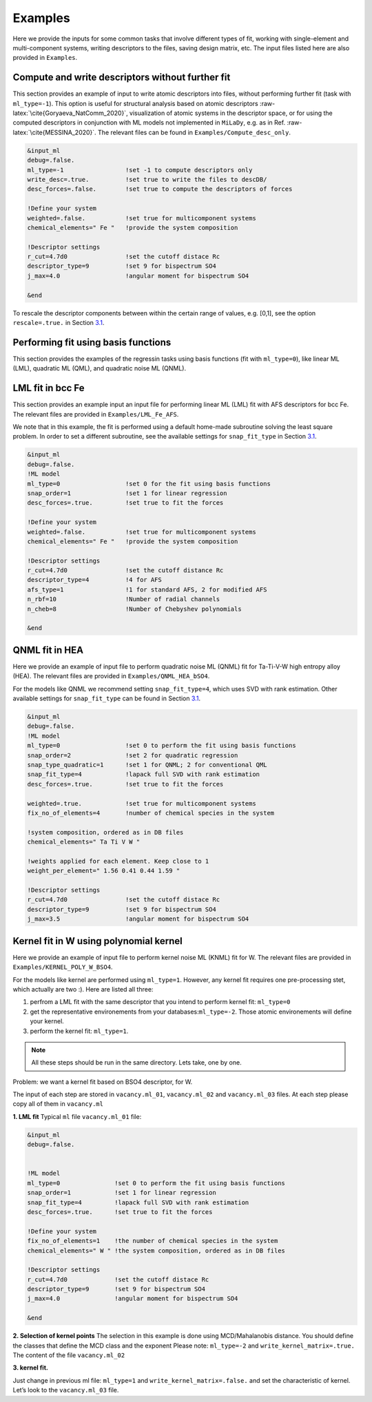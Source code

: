 Examples
========

Here we provide the inputs for some common tasks that involve different
types of fit, working with single-element and multi-component systems,
writing descriptors to the files, saving design matrix, etc. The input
files listed here are also provided in ``Examples``.

.. _`ex:write-desc`:

Compute and write descriptors without further fit
-------------------------------------------------

This section provides an example of input to write atomic descriptors
into files, without performing further fit (task with ``ml_type=-1``).
This option is useful for structural analysis based on atomic
descriptors :raw-latex:`\cite{Goryaeva_NatComm_2020}`, visualization of
atomic systems in the descriptor space, or for using the computed
descriptors in conjunction with ML models not implemented in ``MiLaDy``,
e.g. as in Ref. :raw-latex:`\cite{MESSINA_2020}`. The relevant files can
be found in ``Examples/Compute_desc_only``.

.. code-block:: fortran

   &input_ml
   debug=.false.
   ml_type=-1                 !set -1 to compute descriptors only
   write_desc=.true.          !set true to write the files to descDB/
   desc_forces=.false.        !set true to compute the descriptors of forces

   !Define your system
   weighted=.false.           !set true for multicomponent systems
   chemical_elements=" Fe "   !provide the system composition
   
   !Descriptor settings
   r_cut=4.7d0                !set the cutoff distace Rc
   descriptor_type=9          !set 9 for bispectrum SO4
   j_max=4.0                  !angular moment for bispectrum SO4

   &end


To rescale the descriptor components between within the certain range of
values, e.g. [0,1], see the option ``rescale=.true.`` in Section
`3.1 <#sec:keywords>`__.

Performing fit using basis functions
------------------------------------

This section provides the examples of the regressin tasks using basis
functions (fit with ``ml_type=0``), like linear ML (LML), quadratic ML
(QML), and quadratic noise ML (QNML).

.. _`ex:LML-Fe`:

LML fit in bcc Fe
-----------------

This section provides an example input an input file for performing
linear ML (LML) fit with AFS descriptors for bcc Fe. The relevant files
are provided in ``Examples/LML_Fe_AFS``.

We note that in this example, the fit is performed using a default
home-made subroutine solving the least square problem. In order to set a
different subroutine, see the available settings for ``snap_fit_type``
in Section `3.1 <#sec:keywords>`__.

.. code-block:: fortran

   &input_ml
   debug=.false.
   !ML model
   ml_type=0                  !set 0 for the fit using basis functions
   snap_order=1               !set 1 for linear regression
   desc_forces=.true.         !set true to fit the forces
   
   !Define your system
   weighted=.false.           !set true for multicomponent systems
   chemical_elements=" Fe "   !provide the system composition
   
   !Descriptor settings
   r_cut=4.7d0                !set the cutoff distance Rc
   descriptor_type=4          !4 for AFS
   afs_type=1                 !1 for standard AFS, 2 for modified AFS
   n_rbf=10                   !Number of radial channels
   n_cheb=8                   !Number of Chebyshev polynomials
   
   &end


.. _`ex:QNML-HAE`:

QNML fit in HEA
---------------

Here we provide an example of input file to perform quadratic noise ML
(QNML) fit for Ta-Ti-V-W high entropy alloy (HEA). The relevant files
are provided in ``Examples/QNML_HEA_bSO4``.

For the models like QNML we recommend setting ``snap_fit_type=4``, which
uses SVD with rank estimation. Other available settings for
``snap_fit_type`` can be found in Section `3.1 <#sec:keywords>`__.

.. code-block:: fortran

   &input_ml
   debug=.false.
   !ML model
   ml_type=0                  !set 0 to perform the fit using basis functions
   snap_order=2               !set 2 for quadratic regression
   snap_type_quadratic=1      !set 1 for QNML; 2 for conventional QML
   snap_fit_type=4            !lapack full SVD with rank estimation
   desc_forces=.true.         !set true to fit the forces

   weighted=.true.            !set true for multicomponent systems
   fix_no_of_elements=4       !number of chemical species in the system
   
   !system composition, ordered as in DB files
   chemical_elements=" Ta Ti V W "  

   !weights applied for each element. Keep close to 1
   weight_per_element=" 1.56 0.41 0.44 1.59 "   

   !Descriptor settings
   r_cut=4.7d0                !set the cutoff distace Rc
   descriptor_type=9          !set 9 for bispectrum SO4
   j_max=3.5                  !angular moment for bispectrum SO4


.. _`ex:kernel-poly`:

Kernel fit in W using polynomial kernel
---------------------------------------

Here we provide an example of input file to perform kernel noise ML
(KNML) fit for W. The relevant files are provided in
``Examples/KERNEL_POLY_W_BSO4``.

For the models like kernel are performed using ``ml_type=1``. However,
any kernel fit requires one pre-processing stet, which actually are two
:). Here are listed all three:

#. perfrom a LML fit with the same descriptor that you intend to perform
   kernel fit: ``ml_type=0``

#. get the representative environements from your
   databases:``ml_type=-2``. Those atomic environements will define your
   kernel.

#. perform the kernel fit: ``ml_type=1``.

.. note::

   All these steps should be run in the same directory. Lets take, one by one.

Problem: we want a kernel fit based on BSO4 descriptor, for W.

The input of each step are stored in ``vacancy.ml_01``,
``vacancy.ml_02`` and ``vacancy.ml_03`` files. At each step please copy
all of them in ``vacancy.ml``

**1. LML fit** Typical ``ml`` file ``vacancy.ml_01`` file:

.. code-block:: fortran

   &input_ml               
   debug=.false.           
                  

   !ML model               
   ml_type=0               !set 0 to perform the fit using basis functions
   snap_order=1            !set 1 for linear regression
   snap_fit_type=4         !lapack full SVD with rank estimation
   desc_forces=.true.      !set true to fit the forces

   !Define your system
   fix_no_of_elements=1    !the number of chemical species in the system
   chemical_elements=" W " !the system composition, ordered as in DB files

   !Descriptor settings
   r_cut=4.7d0             !set the cutoff distace Rc
   descriptor_type=9       !set 9 for bispectrum SO4
   j_max=4.0               !angular moment for bispectrum SO4

   &end


**2. Selection of kernel points** The selection in this example is done
using MCD/Mahalanobis distance. You should define the classes that
define the MCD class and the exponent Please note: ``ml_type=-2`` and
``write_kernel_matrix=.true.`` The content of the file ``vacancy.ml_02``

.. code-block:: fortran
   :emphasize-lines: 5,19-28

   &input_ml
   debug=.false.

   !ML model               
   ml_type=-2                 !set -2 to perform kernel selection
   snap_order=1               !set 1 for linear regression
   snap_fit_type=4            !lapack full SVD with rank estimation
   desc_forces=.true.         !set true to fit the forces

   !Define your system
   fix_no_of_elements=1       !the number of chemical species in the system
   chemical_elements=" W "    !the system composition, ordered as in DB files

   !Descriptor settings
   r_cut=4.7d0                !set the cutoff distace Rc
   descriptor_type=9          !set 9 for bispectrum SO4
   j_max=4.0                  !angular moment for bispectrum SO4

   !Kernel dump settings   
   write_kernel_matrix=.true. !write or not the selected kernel.
   n_pca=3                    !set 3 (default)
   classes_for_mcd="07 08 13" !classes used for the MCD reference.
   
   !Choose the classes more close to the bulk, MD bulk, deformed bulk etc
   power_mcd=0.05d0           !exponent used for the grid of selction of kernel.
   np_kernel_ref=1000         !number of proposed points in the MCD class
   np_kernel_full=4000        !number of points outside the MCD class
   kernel_dump=3              !set 3 dump by MCD/MAHALANOBIS
   &end

**3. kernel fit.**

Just change in previous ml file: ``ml_type=1`` and
``write_kernel_matrix=.false.`` and set the characteristic of kernel.
Let’s look to the ``vacancy.ml_03`` file.



.. code-block:: fortran
   :emphasize-lines: 30-34

   &input_ml
   debug=.false.

   !ML model               
   ml_type=1                  !set 1 to perform kernel fit
   snap_order=1               !set 1 for linear regression
   snap_fit_type=4            !lapack full SVD with rank estimation
   desc_forces=.true.         !set true to fit the forces

   !Define your system
   fix_no_of_elements=1       !the number of chemical species in the system
   chemical_elements=" W "    !the system composition, ordered as in DB files

   !Descriptor settings
   r_cut=4.7d0                !set the cutoff distace Rc
   descriptor_type=9          !set 9 for bispectrum SO4
   j_max=4.0                  !angular moment for bispectrum SO4

   !Kernel dump settings   
   write_kernel_matrix=.true. !write or not the selected kernel.!set 3 (default)
   n_pca=3                    !set 3 (default)
   classes_for_mcd="07 08 13" !classes used for the MCD reference.
   
   !Choose the classes more close to the bulk, MD bulk, deformed bulk etc
   power_mcd=0.05d0           !exponent used for the grid of selction of kernel.
   np_kernel_ref=1000         !number of proposed points in the MCD class
   np_kernel_full=4000        !number of points outside the MCD class
   kernel_dump=3              !set 3 dump by MCD/MAHALANOBIS
   
   !Kernel settings
   kernel_type=4              !set 4 for polynomial kernel.
   kernel_power=4             !order of polynomial kernel
   length_kernel=0.05         !hyperparameter, test more!
   sigma_kernel=0.d0          !hyperparameter, set 0 in milady
   
   &end
